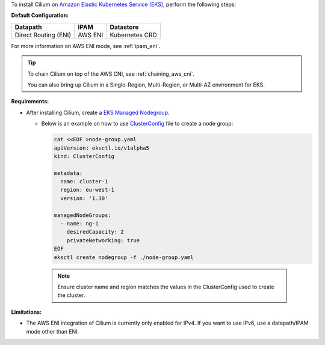 To install Cilium on `Amazon Elastic Kubernetes Service (EKS) <https://docs.aws.amazon.com/eks/latest/userguide/getting-started.html>`_,
perform the following steps:

**Default Configuration:**

===================== =================== ==============
Datapath              IPAM                Datastore
===================== =================== ==============
Direct Routing (ENI)  AWS ENI             Kubernetes CRD
===================== =================== ==============

For more information on AWS ENI mode, see :ref:`ipam_eni`.

.. tip::

   To chain Cilium on top of the AWS CNI, see :ref:`chaining_aws_cni`.

   You can also bring up Cilium in a Single-Region, Multi-Region, or Multi-AZ environment for EKS.


**Requirements:**

* After installing Cilium, create a `EKS Managed Nodegroup <https://eksctl.io/usage/eks-managed-nodes>`_. 
  

  * Below is an example on how to use `ClusterConfig <https://eksctl.io/usage/creating-and-managing-clusters/#using-config-files>`_
    file to create a node group:  
  
    .. code-block:: none

        cat <<EOF >node-group.yaml
        apiVersion: eksctl.io/v1alpha5
        kind: ClusterConfig

        metadata:
          name: cluster-1
          region: eu-west-1
          version: '1.30'
        
        managedNodeGroups:
          - name: ng-1
            desiredCapacity: 2
            privateNetworking: true
        EOF
        eksctl create nodegroup -f ./node-group.yaml
    
   .. note::
       Ensure cluster name and region matches the values in the ClusterConfig used to create the cluster. 

**Limitations:**

* The AWS ENI integration of Cilium is currently only enabled for IPv4. If you
  want to use IPv6, use a datapath/IPAM mode other than ENI.
